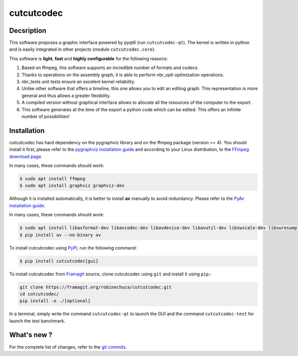 .. rst syntax: https://deusyss.developpez.com/tutoriels/Python/SphinxDoc/
.. version conv: https://peps.python.org/pep-0440/
.. icons: https://specifications.freedesktop.org/icon-naming-spec/latest/ar01s04.html or https://www.pythonguis.com/faq/built-in-qicons-pyqt/
.. pyqtdoc: https://www.riverbankcomputing.com/static/Docs/PyQt6/

***********
cutcutcodec
***********

.. image:: https://github.com/pytest-dev/pytest/workflows/test/badge.svg
    :target: https://github.com/pytest-dev/pytest/actions?query=workflow%3Atest

.. image:: https://img.shields.io/badge/linting-pylint-yellowgreen
    :target: https://github.com/PyCQA/pylint

.. image:: https://img.shields.io/badge/code%20style-black-000000.svg
    :target: https://github.com/psf/black


Decsription
-----------

This software proposes a graphic interface powered by pyqt6 (run ``cutcutcodec-qt``).
The kernel is written in python and is easily integrated in other projects (module ``cutcutcodec.core``).

This software is **light**, **fast** and **highly configurable** for the following reasons:

1. Based on ffmpeg, this software supports an incredible number of formats and codecs.
2. Thanks to operations on the assembly graph, it is able to perform nbr_opti optimization operations.
3. nbr_tests unit tests ensure an excelent kernel reliability.
4. Unlike other software that offers a timeline, this one allows you to edit an editing graph. This representation is more general and thus allows a greater flexibility.
5. A compiled version without graphical interface allows to allocate all the resources of the computer to the export.
6. This software generates at the time of the export a python code which can be edited. This offers an infinite number of possibilities!


Installation
------------

cutcutcodec has hard dependency on the pygraphviz library and on the ffmpeg package (version >= 4). You should install it first, please refer to the `pygraphviz installation guide <https://pygraphviz.github.io/documentation/stable/install.html>`_ and according to your Linux distribution, to the `FFmpeg download page <https://ffmpeg.org/download.html>`_.

In many cases, these commands should work:

.. code:: bash

    $ sudo apt install ffmpeg
    $ sudo apt install graphviz graphviz-dev

Although it is installed automatically, it is better to install **av** manually to avoid redundancy. Please refer to the `PyAv installation guide <https://pyav.org/docs/develop/overview/installation.html>`_.

In many cases, these commands should work:

.. code:: bash

    $ sudo apt install libavformat-dev libavcodec-dev libavdevice-dev libavutil-dev libswscale-dev libswresample-dev libavfilter-dev
    $ pip install av --no-binary av

To install cutcutcodec using `PyPI <https://pypi.org/project/cutcutcodec/>`_, run the following command:

.. code:: bash

    $ pip install cutcutcodec[gui]

To install cutcutcodec from `Framagit <https://framagit.org/robinechuca/cutcutcodec>`_ source, clone cutcutcodec using ``git`` and install it using ``pip``.:

.. code:: bash

    git clone https://framagit.org/robinechuca/cutcutcodec.git
    cd cutcutcodec/
    pip install -e ./[optional]

In a terminal, simply write the command ``cutcutcodec-qt`` to launch the GUI and the command ``cutcutcodec-test`` for launch the test banchmark.


What's new ?
------------

For the complete list of changes, refer to the `git commits <https://framagit.org/robinechuca/cutcutcodec/-/network/main?ref_type=heads>`_.
